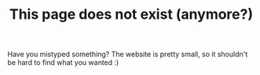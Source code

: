 #+TITLE: This page does not exist (anymore?)

Have you mistyped something? The website is pretty small, so it
shouldn't be hard to find what you wanted :)
